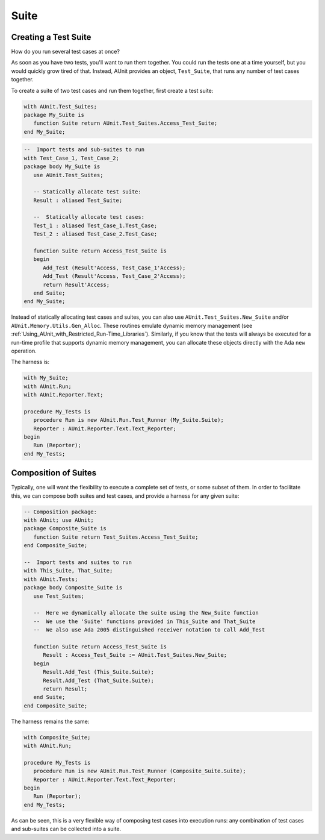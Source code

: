 .. _Suite:

*****
Suite
*****


Creating a Test Suite
=====================

How do you run several test cases at once?

.. index::
   see:  Test_Suite; AUnit.Test_Suites.Test_Suite
   see:  Test_Suites; AUnit.Test_Suites

.. index:: AUnit.Test_Suites package
.. index:: AUnit.Test_Suites.Test_Suite type


As soon as you have two tests, you'll want to run them together.
You could run the tests one at a time yourself, but you would quickly
grow tired of that. Instead, AUnit provides an object, ``Test_Suite``,
that runs any number of test cases together.

To create a suite of two test cases and run them together, first create
a test suite:

.. code-block:: ada

   with AUnit.Test_Suites;
   package My_Suite is
      function Suite return AUnit.Test_Suites.Access_Test_Suite;
   end My_Suite;

.. code-block:: ada

   --  Import tests and sub-suites to run
   with Test_Case_1, Test_Case_2;
   package body My_Suite is
      use AUnit.Test_Suites;

      -- Statically allocate test suite:
      Result : aliased Test_Suite;

      --  Statically allocate test cases:
      Test_1 : aliased Test_Case_1.Test_Case;
      Test_2 : aliased Test_Case_2.Test_Case;

      function Suite return Access_Test_Suite is
      begin
         Add_Test (Result'Access, Test_Case_1'Access);
         Add_Test (Result'Access, Test_Case_2'Access);
         return Result'Access;
      end Suite;
   end My_Suite;

.. index:: AUnit.Test_Suites.New_Suite, AUnit.Memory.Utils.Gen_Alloc

Instead of statically allocating test cases and suites,
you can also use ``AUnit.Test_Suites.New_Suite`` and/or
``AUnit.Memory.Utils.Gen_Alloc``. These routines emulate dynamic
memory management (see :ref:`Using_AUnit_with_Restricted_Run-Time_Libraries`).
Similarly, if you know that the tests will always be executed for a run-time
profile that supports dynamic memory management, you can allocate these
objects directly with the Ada ``new`` operation.

The harness is:

.. code-block:: ada

   with My_Suite;
   with AUnit.Run;
   with AUnit.Reporter.Text;

   procedure My_Tests is
      procedure Run is new AUnit.Run.Test_Runner (My_Suite.Suite);
      Reporter : AUnit.Reporter.Text.Text_Reporter;
   begin
      Run (Reporter);
   end My_Tests;


.. index:: Composition of test suites

Composition of Suites
=====================

Typically, one will want the flexibility to execute a complete set
of tests, or some subset of them. In order to facilitate this, we can
compose both suites and test cases, and provide a harness for any given
suite:

.. code-block:: ada

   -- Composition package:
   with AUnit; use AUnit;
   package Composite_Suite is
      function Suite return Test_Suites.Access_Test_Suite;
   end Composite_Suite;

   --  Import tests and suites to run
   with This_Suite, That_Suite;
   with AUnit.Tests;
   package body Composite_Suite is
      use Test_Suites;

      --  Here we dynamically allocate the suite using the New_Suite function
      --  We use the 'Suite' functions provided in This_Suite and That_Suite
      --  We also use Ada 2005 distinguished receiver notation to call Add_Test

      function Suite return Access_Test_Suite is
         Result : Access_Test_Suite := AUnit.Test_Suites.New_Suite;
      begin
         Result.Add_Test (This_Suite.Suite);
         Result.Add_Test (That_Suite.Suite);
         return Result;
      end Suite;
   end Composite_Suite;

The harness remains the same:

.. code-block:: ada

   with Composite_Suite;
   with AUnit.Run;

   procedure My_Tests is
      procedure Run is new AUnit.Run.Test_Runner (Composite_Suite.Suite);
      Reporter : AUnit.Reporter.Text.Text_Reporter;
   begin
      Run (Reporter);
   end My_Tests;

As can be seen, this is a very flexible way of composing test cases
into execution runs: any combination of test cases and sub-suites can
be collected into a suite.

